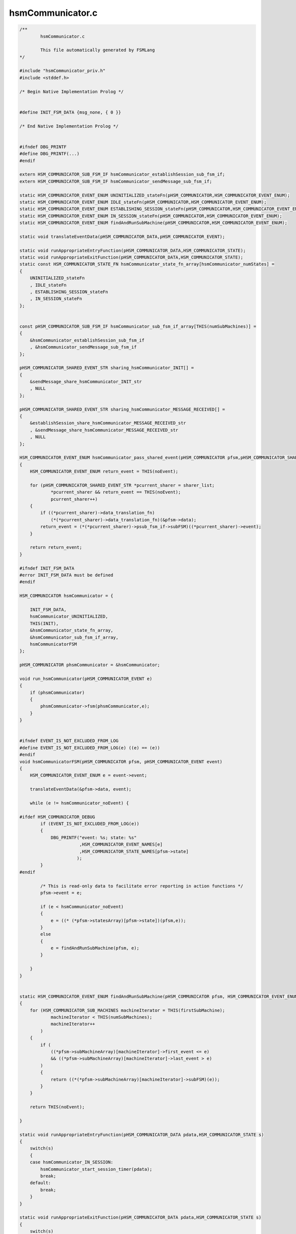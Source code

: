 =================
hsmCommunicator.c
=================

.. code-block:: c

	/**
		hsmCommunicator.c
	
		This file automatically generated by FSMLang
	*/
	
	#include "hsmCommunicator_priv.h"
	#include <stddef.h>
	
	/* Begin Native Implementation Prolog */
	
	
	#define INIT_FSM_DATA {msg_none, { 0 }}
	
	/* End Native Implementation Prolog */
	
	
	#ifndef DBG_PRINTF
	#define DBG_PRINTF(...)
	#endif
	
	extern HSM_COMMUNICATOR_SUB_FSM_IF hsmCommunicator_establishSession_sub_fsm_if;
	extern HSM_COMMUNICATOR_SUB_FSM_IF hsmCommunicator_sendMessage_sub_fsm_if;
	
	static HSM_COMMUNICATOR_EVENT_ENUM UNINITIALIZED_stateFn(pHSM_COMMUNICATOR,HSM_COMMUNICATOR_EVENT_ENUM);
	static HSM_COMMUNICATOR_EVENT_ENUM IDLE_stateFn(pHSM_COMMUNICATOR,HSM_COMMUNICATOR_EVENT_ENUM);
	static HSM_COMMUNICATOR_EVENT_ENUM ESTABLISHING_SESSION_stateFn(pHSM_COMMUNICATOR,HSM_COMMUNICATOR_EVENT_ENUM);
	static HSM_COMMUNICATOR_EVENT_ENUM IN_SESSION_stateFn(pHSM_COMMUNICATOR,HSM_COMMUNICATOR_EVENT_ENUM);
	static HSM_COMMUNICATOR_EVENT_ENUM findAndRunSubMachine(pHSM_COMMUNICATOR,HSM_COMMUNICATOR_EVENT_ENUM);
	
	static void translateEventData(pHSM_COMMUNICATOR_DATA,pHSM_COMMUNICATOR_EVENT);
	
	static void runAppropriateEntryFunction(pHSM_COMMUNICATOR_DATA,HSM_COMMUNICATOR_STATE);
	static void runAppropriateExitFunction(pHSM_COMMUNICATOR_DATA,HSM_COMMUNICATOR_STATE);
	static const HSM_COMMUNICATOR_STATE_FN hsmCommunicator_state_fn_array[hsmCommunicator_numStates] =
	{
	    UNINITIALIZED_stateFn
	    , IDLE_stateFn
	    , ESTABLISHING_SESSION_stateFn
	    , IN_SESSION_stateFn
	};
	
	
	const pHSM_COMMUNICATOR_SUB_FSM_IF hsmCommunicator_sub_fsm_if_array[THIS(numSubMachines)] =
	{
	    &hsmCommunicator_establishSession_sub_fsm_if
	    , &hsmCommunicator_sendMessage_sub_fsm_if
	};
	
	pHSM_COMMUNICATOR_SHARED_EVENT_STR sharing_hsmCommunicator_INIT[] =
	{
	    &sendMessage_share_hsmCommunicator_INIT_str
	    , NULL
	};
	
	pHSM_COMMUNICATOR_SHARED_EVENT_STR sharing_hsmCommunicator_MESSAGE_RECEIVED[] =
	{
	    &establishSession_share_hsmCommunicator_MESSAGE_RECEIVED_str
	    , &sendMessage_share_hsmCommunicator_MESSAGE_RECEIVED_str
	    , NULL
	};
	
	HSM_COMMUNICATOR_EVENT_ENUM hsmCommunicator_pass_shared_event(pHSM_COMMUNICATOR pfsm,pHSM_COMMUNICATOR_SHARED_EVENT_STR sharer_list[])
	{
	    HSM_COMMUNICATOR_EVENT_ENUM return_event = THIS(noEvent);
	
	    for (pHSM_COMMUNICATOR_SHARED_EVENT_STR *pcurrent_sharer = sharer_list;
	            *pcurrent_sharer && return_event == THIS(noEvent);
	            pcurrent_sharer++)
	    {
	        if ((*pcurrent_sharer)->data_translation_fn)
	            (*(*pcurrent_sharer)->data_translation_fn)(&pfsm->data);
	        return_event = (*(*pcurrent_sharer)->psub_fsm_if->subFSM)((*pcurrent_sharer)->event);
	    }
	
	    return return_event;
	}
	
	#ifndef INIT_FSM_DATA
	#error INIT_FSM_DATA must be defined
	#endif
	
	HSM_COMMUNICATOR hsmCommunicator = {
	
	    INIT_FSM_DATA,
	    hsmCommunicator_UNINITIALIZED,
	    THIS(INIT),
	    &hsmCommunicator_state_fn_array,
	    &hsmCommunicator_sub_fsm_if_array,
	    hsmCommunicatorFSM
	};
	
	pHSM_COMMUNICATOR phsmCommunicator = &hsmCommunicator;
	
	void run_hsmCommunicator(pHSM_COMMUNICATOR_EVENT e)
	{
	    if (phsmCommunicator)
	    {
	        phsmCommunicator->fsm(phsmCommunicator,e);
	    }
	}
	
	
	#ifndef EVENT_IS_NOT_EXCLUDED_FROM_LOG
	#define EVENT_IS_NOT_EXCLUDED_FROM_LOG(e) ((e) == (e))
	#endif
	void hsmCommunicatorFSM(pHSM_COMMUNICATOR pfsm, pHSM_COMMUNICATOR_EVENT event)
	{
	    HSM_COMMUNICATOR_EVENT_ENUM e = event->event;
	
	    translateEventData(&pfsm->data, event);
	
	    while (e != hsmCommunicator_noEvent) {
	
	#ifdef HSM_COMMUNICATOR_DEBUG
	        if (EVENT_IS_NOT_EXCLUDED_FROM_LOG(e))
	        {
	            DBG_PRINTF("event: %s; state: %s"
	                       ,HSM_COMMUNICATOR_EVENT_NAMES[e]
	                       ,HSM_COMMUNICATOR_STATE_NAMES[pfsm->state]
	                      );
	        }
	#endif
	
	        /* This is read-only data to facilitate error reporting in action functions */
	        pfsm->event = e;
	
	        if (e < hsmCommunicator_noEvent)
	        {
	            e = ((* (*pfsm->statesArray)[pfsm->state])(pfsm,e));
	        }
	        else
	        {
	            e = findAndRunSubMachine(pfsm, e);
	        }
	
	    }
	}
	
	
	static HSM_COMMUNICATOR_EVENT_ENUM findAndRunSubMachine(pHSM_COMMUNICATOR pfsm, HSM_COMMUNICATOR_EVENT_ENUM e)
	{
	    for (HSM_COMMUNICATOR_SUB_MACHINES machineIterator = THIS(firstSubMachine);
	            machineIterator < THIS(numSubMachines);
	            machineIterator++
	        )
	    {
	        if (
	            ((*pfsm->subMachineArray)[machineIterator]->first_event <= e)
	            && ((*pfsm->subMachineArray)[machineIterator]->last_event > e)
	        )
	        {
	            return ((*(*pfsm->subMachineArray)[machineIterator]->subFSM)(e));
	        }
	    }
	
	    return THIS(noEvent);
	
	}
	
	static void runAppropriateEntryFunction(pHSM_COMMUNICATOR_DATA pdata,HSM_COMMUNICATOR_STATE s)
	{
	    switch(s)
	    {
	    case hsmCommunicator_IN_SESSION:
	        hsmCommunicator_start_session_timer(pdata);
	        break;
	    default:
	        break;
	    }
	}
	
	static void runAppropriateExitFunction(pHSM_COMMUNICATOR_DATA pdata,HSM_COMMUNICATOR_STATE s)
	{
	    switch(s)
	    {
	    case hsmCommunicator_IN_SESSION:
	        hsmCommunicator_stop_session_timer(pdata);
	        break;
	    default:
	        break;
	    }
	}
	
	static void translateEventData(pHSM_COMMUNICATOR_DATA pfsm_data, pHSM_COMMUNICATOR_EVENT pevent)
	{
	    switch(pevent->event)
	    {
	    case hsmCommunicator_MESSAGE_RECEIVED:
	        UFMN(store_message)(pfsm_data, &pevent->event_data.MESSAGE_RECEIVED_data);
	        break;
	    default:
	        break;
	    }
	
	}
	
	static HSM_COMMUNICATOR_EVENT_ENUM UNINITIALIZED_stateFn(pHSM_COMMUNICATOR pfsm,HSM_COMMUNICATOR_EVENT_ENUM e)
	{
	    HSM_COMMUNICATOR_EVENT_ENUM retVal = THIS(noEvent);
	    HSM_COMMUNICATOR_STATE new_s = hsmCommunicator_UNINITIALIZED;
	
	    switch(e)
	    {
	    case THIS(INIT):
	        retVal = UFMN(initialize)(pfsm);
	        new_s = hsmCommunicator_IDLE;
	        break;
	    default:
	        DBG_PRINTF("hsmCommunicator_noAction");
	        break;
	    }
	
	
	    if (hsmCommunicator_UNINITIALIZED != new_s)
	    {
	        UFMN(track_transitions)(pfsm, new_s);
	        runAppropriateExitFunction(&pfsm->data, hsmCommunicator_UNINITIALIZED);
	        runAppropriateEntryFunction(&pfsm->data, new_s);
	        pfsm->state = new_s;
	
	    }
	
	
	    return retVal;
	}
	
	static HSM_COMMUNICATOR_EVENT_ENUM IDLE_stateFn(pHSM_COMMUNICATOR pfsm,HSM_COMMUNICATOR_EVENT_ENUM e)
	{
	    HSM_COMMUNICATOR_EVENT_ENUM retVal = THIS(noEvent);
	    HSM_COMMUNICATOR_STATE new_s = hsmCommunicator_IDLE;
	
	    switch(e)
	    {
	    case THIS(SEND_MESSAGE):
	        retVal = UFMN(startSessionEstablishment)(pfsm);
	        new_s = hsmCommunicator_ESTABLISHING_SESSION;
	        break;
	    default:
	        DBG_PRINTF("hsmCommunicator_noAction");
	        break;
	    }
	
	
	    if (hsmCommunicator_IDLE != new_s)
	    {
	        UFMN(track_transitions)(pfsm, new_s);
	        runAppropriateExitFunction(&pfsm->data, hsmCommunicator_IDLE);
	        runAppropriateEntryFunction(&pfsm->data, new_s);
	        pfsm->state = new_s;
	
	    }
	
	
	    return retVal;
	}
	
	static HSM_COMMUNICATOR_EVENT_ENUM ESTABLISHING_SESSION_stateFn(pHSM_COMMUNICATOR pfsm,HSM_COMMUNICATOR_EVENT_ENUM e)
	{
	    HSM_COMMUNICATOR_EVENT_ENUM retVal = THIS(noEvent);
	    HSM_COMMUNICATOR_STATE new_s = hsmCommunicator_ESTABLISHING_SESSION;
	
	    switch(e)
	    {
	    case THIS(MESSAGE_RECEIVED):
	        retVal = UFMN(passMessageReceived)(pfsm);
	        break;
	    case THIS(SESSION_REJECTED):
	        retVal = UFMN(clearQueue)(pfsm);
	        new_s = hsmCommunicator_IDLE;
	        break;
	    case THIS(SESSION_ESTABLISHED):
	        retVal = UFMN(completeSessionStart)(pfsm);
	        new_s = hsmCommunicator_IN_SESSION;
	        break;
	    case THIS(SEND_MESSAGE):
	        retVal = UFMN(requestMessageTransmission)(pfsm);
	        break;
	    default:
	        DBG_PRINTF("hsmCommunicator_noAction");
	        break;
	    }
	
	
	    if (hsmCommunicator_ESTABLISHING_SESSION != new_s)
	    {
	        UFMN(track_transitions)(pfsm, new_s);
	        runAppropriateExitFunction(&pfsm->data, hsmCommunicator_ESTABLISHING_SESSION);
	        runAppropriateEntryFunction(&pfsm->data, new_s);
	        pfsm->state = new_s;
	
	    }
	
	
	    return retVal;
	}
	
	static HSM_COMMUNICATOR_EVENT_ENUM IN_SESSION_stateFn(pHSM_COMMUNICATOR pfsm,HSM_COMMUNICATOR_EVENT_ENUM e)
	{
	    HSM_COMMUNICATOR_EVENT_ENUM retVal = THIS(noEvent);
	    HSM_COMMUNICATOR_STATE new_s = hsmCommunicator_IN_SESSION;
	
	    switch(e)
	    {
	    case THIS(MESSAGE_RECEIVED):
	        retVal = UFMN(passMessageReceived)(pfsm);
	        break;
	    case THIS(SEND_MESSAGE):
	        retVal = UFMN(requestMessageTransmission)(pfsm);
	        break;
	    case THIS(SESSION_TIMEOUT):
	        DBG_PRINTF("hsmCommunicator_noAction");
	        new_s = hsmCommunicator_IDLE;
	        break;
	    default:
	        DBG_PRINTF("hsmCommunicator_noAction");
	        break;
	    }
	
	
	    if (hsmCommunicator_IN_SESSION != new_s)
	    {
	        UFMN(track_transitions)(pfsm, new_s);
	        runAppropriateExitFunction(&pfsm->data, hsmCommunicator_IN_SESSION);
	        runAppropriateEntryFunction(&pfsm->data, new_s);
	        pfsm->state = new_s;
	
	    }
	
	
	    return retVal;
	}
	
	
	HSM_COMMUNICATOR_EVENT_ENUM UFMN(initialize)(pHSM_COMMUNICATOR pfsm)
	{
	    DBG_PRINTF("%s", __func__);
	    return hsmCommunicator_pass_shared_event(pfsm, sharing_hsmCommunicator_INIT);
	}
	
	HSM_COMMUNICATOR_EVENT_ENUM UFMN(passMessageReceived)(pHSM_COMMUNICATOR pfsm)
	{
	    DBG_PRINTF("%s", __func__);
	    return hsmCommunicator_pass_shared_event(pfsm, sharing_hsmCommunicator_MESSAGE_RECEIVED);
	}
	
	
	#ifdef HSM_COMMUNICATOR_DEBUG
	char *HSM_COMMUNICATOR_EVENT_NAMES[] = {
	    "hsmCommunicator_INIT"
	    ,"hsmCommunicator_SEND_MESSAGE"
	    ,"hsmCommunicator_SESSION_ESTABLISHED"
	    ,"hsmCommunicator_SESSION_REJECTED"
	    ,"hsmCommunicator_SESSION_TIMEOUT"
	    ,"hsmCommunicator_MESSAGE_RECEIVED"
	    , "hsmCommunicator_noEvent"
	    , "hsmCommunicator_numEvents"
	    , "hsmCommunicator_establishSession_ESTABLISH_SESSION_REQUEST"
	    , "hsmCommunicator_establishSession_STEP0_RESPONSE"
	    , "hsmCommunicator_establishSession_MESSAGE_RECEIVED"
	    , "hsmCommunicator_establishSession_noEvent"
	    , "hsmCommunicator_sendMessage_INIT"
	    , "hsmCommunicator_sendMessage_MESSAGE_RECEIVED"
	    , "hsmCommunicator_sendMessage_SEND_MESSAGE"
	    , "hsmCommunicator_sendMessage_ACK"
	    , "hsmCommunicator_sendMessage_noEvent"
	};
	
	char *HSM_COMMUNICATOR_STATE_NAMES[] = {
	    "hsmCommunicator_UNINITIALIZED"
	    ,"hsmCommunicator_IDLE"
	    ,"hsmCommunicator_ESTABLISHING_SESSION"
	    ,"hsmCommunicator_IN_SESSION"
	};
	
	#endif
